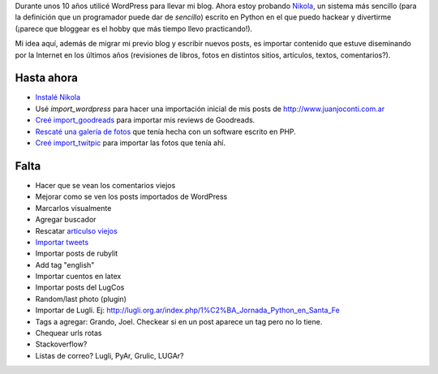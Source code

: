 .. title: ¿Qué es este blog?
.. slug: que-es-este-blog
.. date: 2015-09-06 08:38:42 UTC-03:00
.. tags: 
.. category: 
.. link: 
.. description: 
.. type: text

Durante unos 10 años utilicé WordPress para llevar mi blog. Ahora estoy probando `Nikola <https://getnikola.com/>`_,
un sistema más sencillo (para la definición que un programador puede dar de *sencillo*) escrito en Python en el que
puedo hackear y divertirme (¡parece que bloggear es el hobby que más tiempo llevo practicando!).

Mi idea aquí, además de migrar mi previo blog y escribir nuevos posts, es importar contenido que estuve
diseminando por la Internet en los últimos años (revisiones de libros, fotos en distintos sitios, artículos,
textos, comentarios?).

Hasta ahora
===========

* `Instalé Nikola </posts/nikola-intento-3-4/>`_
* Usé `import_wordpress` para hacer una importación inicial de mis posts de http://www.juanjoconti.com.ar
* `Creé import_goodreads </posts/import_goodreads-plugin-para-nikola/>`_ para importar mis reviews de Goodreads.
* `Rescaté una galería de fotos </posts/galerias-de-fotos-en-nikola/>`_ que tenía hecha con un software escrito en PHP.
* `Creé import_twitpic </posts/import_twitpic-plugin-para-nikola/>`_ para importar las fotos que tenía ahí.

Falta
=====

* Hacer que se vean los comentarios viejos
* Mejorar como se ven los posts importados de WordPress
* Marcarlos visualmente
* Agregar buscador
* Rescatar `articulso viejos </stories/articulos/>`_
* `Importar tweets </posts/importar-tweets-al-blog/>`_
* Importar posts de rubylit
* Add tag "english"
* Importar cuentos en latex
* Importar posts del LugCos
* Random/last photo (plugin)
* Importar de Lugli. Ej: http://lugli.org.ar/index.php/1%C2%BA_Jornada_Python_en_Santa_Fe
* Tags a agregar: Grando, Joel. Checkear si en un post aparece un tag pero no lo tiene.
* Chequear urls rotas
* Stackoverflow?
* Listas de correo? Lugli, PyAr, Grulic, LUGAr?
